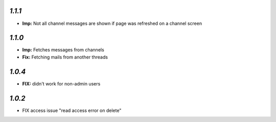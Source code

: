 `1.1.1`
-------

- **Imp:** Not all channel messages are shown if page was refreshed on a channel screen

`1.1.0`
-------

- **Imp:** Fetches messages from channels
- **Fix:** Fetching mails from another threads

`1.0.4`
-------

- **FIX:** didn't work for non-admin users

`1.0.2`
-------

- FIX access issue "read access error on delete"

